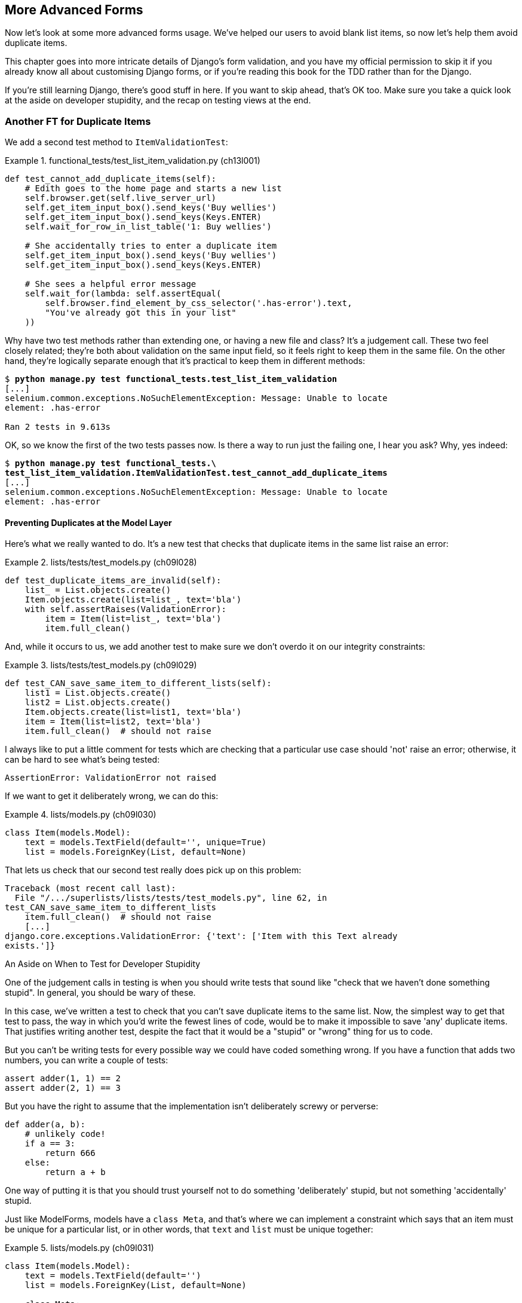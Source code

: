 [[chapter_advanced_forms]]
More Advanced Forms 
-------------------


Now let's look at some more advanced forms usage.  We've helped our users
to avoid blank list items, so now let's help them avoid duplicate items.

This chapter goes into more intricate details of Django's form validation, and
you have my official permission to skip it if you already know all about
customising Django forms, or if you're reading this book for the TDD rather
than for the Django.

If you're still learning Django, there's good stuff in here.  If you
want to skip ahead, that's OK too. Make sure you take a quick look at the aside
on developer stupidity, and the recap on testing views at the end.


Another FT for Duplicate Items
~~~~~~~~~~~~~~~~~~~~~~~~~~~~~~



((("form data validation", "for duplicate items", id="FDVduplicate15")))((("functional tests (FTs)", "for duplicate items", secondary-sortas="duplicate items", id="FTduplicate15")))((("duplicate items testing", "functional test for", id="DITfunctional15")))((("user interactions", "preventing duplicate items", id="UIduplicate15")))We add a second test method to `ItemValidationTest`:

[role="sourcecode"]
.functional_tests/test_list_item_validation.py (ch13l001)
====
[source,python]
----
def test_cannot_add_duplicate_items(self):
    # Edith goes to the home page and starts a new list
    self.browser.get(self.live_server_url)
    self.get_item_input_box().send_keys('Buy wellies')
    self.get_item_input_box().send_keys(Keys.ENTER)
    self.wait_for_row_in_list_table('1: Buy wellies')

    # She accidentally tries to enter a duplicate item
    self.get_item_input_box().send_keys('Buy wellies')
    self.get_item_input_box().send_keys(Keys.ENTER)

    # She sees a helpful error message
    self.wait_for(lambda: self.assertEqual(
        self.browser.find_element_by_css_selector('.has-error').text,
        "You've already got this in your list"
    ))
----
====

Why have two test methods rather than extending one, or having a new file
and class?  It's a judgement call.  These two feel closely related; they're
both about validation on the same input field, so it feels right to
keep them in the same file.  On the other hand, they're logically separate
enough that it's practical to keep them in different methods:


[subs="specialcharacters,macros"]
----
$ pass:quotes[*python manage.py test functional_tests.test_list_item_validation*] 
[...]
selenium.common.exceptions.NoSuchElementException: Message: Unable to locate
element: .has-error

Ran 2 tests in 9.613s
----

OK, so we know the first of the two tests passes now. Is there a way to run
just the failing one, I hear you ask?  Why, yes indeed:

[subs="specialcharacters,macros"]
----
$ pass:quotes[*python manage.py test functional_tests.\
test_list_item_validation.ItemValidationTest.test_cannot_add_duplicate_items*] 
[...]
selenium.common.exceptions.NoSuchElementException: Message: Unable to locate
element: .has-error
----


Preventing Duplicates at the Model Layer
^^^^^^^^^^^^^^^^^^^^^^^^^^^^^^^^^^^^^^^^


((("model-layer validation", "preventing duplicate items")))Here's what we really wanted to do.  It's a new test that checks that duplicate
items in the same list raise an error:

[role="sourcecode"]
.lists/tests/test_models.py (ch09l028)
====
[source,python]
----
def test_duplicate_items_are_invalid(self):
    list_ = List.objects.create()
    Item.objects.create(list=list_, text='bla')
    with self.assertRaises(ValidationError):
        item = Item(list=list_, text='bla')
        item.full_clean()
----
====

And, while it occurs to us, we add another test to make sure we don't 
overdo it on our integrity constraints:


[role="sourcecode"]
.lists/tests/test_models.py (ch09l029)
====
[source,python]
----
def test_CAN_save_same_item_to_different_lists(self):
    list1 = List.objects.create()
    list2 = List.objects.create()
    Item.objects.create(list=list1, text='bla')
    item = Item(list=list2, text='bla')
    item.full_clean()  # should not raise
----
====

I always like to put a little comment for tests which are checking 
that a particular use case should 'not' raise an error; otherwise,
it can be hard to see what's being tested:

----
AssertionError: ValidationError not raised
----

If we want to get it deliberately wrong, we can do this:


[role="sourcecode"]
.lists/models.py (ch09l030)
====
[source,python]
----
class Item(models.Model):
    text = models.TextField(default='', unique=True)
    list = models.ForeignKey(List, default=None)
----
====

That lets us check that our second test really does pick up on this
problem:

----
Traceback (most recent call last):
  File "/.../superlists/lists/tests/test_models.py", line 62, in
test_CAN_save_same_item_to_different_lists
    item.full_clean()  # should not raise
    [...]
django.core.exceptions.ValidationError: {'text': ['Item with this Text already
exists.']}
----


[[testing-for-stupidity]]
.An Aside on When to Test for Developer Stupidity
*******************************************************************************

One of the judgement calls in testing is when you should write tests that sound
like "check that we haven't done something stupid".  In general, you should be wary
of these.


In this case, we've written a test to check that you can't save duplicate items
to the same list.  Now, the simplest way to get that test to pass, the way in
which you'd write the fewest lines of code, would be to make it impossible to
save 'any' duplicate items.  That justifies writing another test, despite the
fact that it would be a "stupid" or "wrong" thing for us to code.

But you can't be writing tests for every possible way we could have coded
something wrong.  If you have a function that adds two numbers, you can write
a couple of tests:

[role="skipme"]
[source,python]
----
assert adder(1, 1) == 2
assert adder(2, 1) == 3
----

But you have the right to assume that the implementation isn't deliberately
screwy or perverse:

[role="skipme"]
[source,python]
----
def adder(a, b):
    # unlikely code!
    if a == 3:
        return 666
    else:
        return a + b
----

One way of putting it is that you should trust yourself not to do something
'deliberately' stupid, but not something 'accidentally' stupid.
*******************************************************************************

((("Meta attributes")))Just like ++ModelForm++s, models have a `class Meta`, and that's where we can
implement a constraint which says that an item must be unique for a
particular list, or in other words, that `text` and `list` must be unique
together:

[role="sourcecode"]
.lists/models.py (ch09l031)
====
[source,python]
----
class Item(models.Model):
    text = models.TextField(default='')
    list = models.ForeignKey(List, default=None)

    class Meta:
        unique_together = ('list', 'text')
----
====

You might want to take a quick peek at the 
https://docs.djangoproject.com/en/1.11/ref/models/options/[Django docs on model
`Meta` attributes] at this point.


A Little Digression on Queryset Ordering and String Representations
^^^^^^^^^^^^^^^^^^^^^^^^^^^^^^^^^^^^^^^^^^^^^^^^^^^^^^^^^^^^^^^^^^^

//TODO: actually, this error will never appear with the new migrations
// framework. could drop this whole section?

((("queryset ordering", id="queryset15")))((("string representations", id="triprep15")))When we run the tests they reveal an unexpected failure:

[role="skipme"]
----
======================================================================
FAIL: test_saving_and_retrieving_items
(lists.tests.test_models.ListAndItemModelsTest)
 ---------------------------------------------------------------------
Traceback (most recent call last):
  File "/.../superlists/lists/tests/test_models.py", line 31, in
test_saving_and_retrieving_items
    self.assertEqual(first_saved_item.text, 'The first (ever) list item')
AssertionError: 'Item the second' != 'The first (ever) list item'
- Item the second
[...]
----

NOTE: Depending on your platform and its SQLite installation, you may
    not see this error. You can follow along anyway; the code and tests are
    interesting in their own right.

That's a bit of a puzzler. A bit of print-based debugging:

[role="sourcecode skipme"]
.lists/tests/test_models.py
====
[source,python]
----
    first_saved_item = saved_items[0]
    print(first_saved_item.text)
    second_saved_item = saved_items[1]
    print(second_saved_item.text)
    self.assertEqual(first_saved_item.text, 'The first (ever) list item')
----
====

will show us...

[role="skipme"]
----
.....Item the second
The first (ever) list item
F.....
----

It looks like our uniqueness constraint has messed with the default ordering
of queries like `Item.objects.all()`.  Although we already have a failing test,
it's best to add a new test that explicitly tests for ordering:


[role="sourcecode"]
.lists/tests/test_models.py (ch09l032)
====
[source,python]
----
    def test_list_ordering(self):
        list1 = List.objects.create()
        item1 = Item.objects.create(list=list1, text='i1')
        item2 = Item.objects.create(list=list1, text='item 2')
        item3 = Item.objects.create(list=list1, text='3')
        self.assertEqual(
            Item.objects.all(),
            [item1, item2, item3]
        )
----
====


That gives us a new failure, but it's not a very readable one:

----
AssertionError: <QuerySet [<Item: Item object>, <Item: Item object>, <Item:
Item object>]> != [<Item: Item object>, <Item: Item object>, <Item: Item
object>]
----


We need a better string representation for our objects.  Let's add another
unit test:


NOTE: Ordinarily you would be wary of adding more failing tests when you
    already have some--it makes reading test output that much more complicated,
    and just generally makes you nervous. Will we ever get back to a working
    state? In this case, they're all quite simple tests, so I'm not worried.


[role="sourcecode"]
.lists/tests/test_models.py (ch13l008)
====
[source,python]
----
def test_string_representation(self):
    item = Item(text='some text')
    self.assertEqual(str(item), 'some text')
----
====

[role="pagebreak-before"]
That gives us:

----
AssertionError: 'Item object' != 'some text'
----

As well as the other two failures.  Let's start fixing them all now:


[role="sourcecode"]
.lists/models.py (ch09l034)
====
[source,python]
----
class Item(models.Model):
    [...]

    def __str__(self):
        return self.text
----
====

NOTE: In Python 2.x versions of Django, the string representation method used
    to be `__unicode__`. Like much string handling, this is simplified in
    Python 3. See the
    https://docs.djangoproject.com/en/1.11/topics/python3/#str-and-unicode-methods[Django docs].


Now we're down to two failures, and the ordering test has a more readable
failure message:

----
AssertionError: <QuerySet [<Item: i1>, <Item: item 2>, <Item: 3>]> != [<Item:
i1>, <Item: item 2>, <Item: 3>]

----

We can fix that in the `class Meta`:

[role="sourcecode"]
.lists/models.py (ch09l035)
====
[source,python]
----
    class Meta:
        ordering = ('id',)
        unique_together = ('list', 'text')
----
====

Does that work?

----
AssertionError: <QuerySet [<Item: i1>, <Item: item 2>, <Item: 3>]> != [<Item:
i1>, <Item: item 2>, <Item: 3>]
----

Urp?  It has worked; you can see the items 'are' in the same order, but the
tests are confused.  I keep running into this problem actually--Django
querysets don't compare well with lists.  We can fix it by converting the
queryset to a listfootnote:[You could also check out `assertSequenceEqual` from `unittest`, and
`assertQuerysetEqual` from Django's test tools, although I confess when I last
looked at `assertQuerysetEqual` I was quite baffled...]
in our test:

[role="sourcecode"]
.lists/tests/test_models.py (ch09l036)
====
[source,python]
----
    self.assertEqual(
        list(Item.objects.all()),
        [item1, item2, item3]
    )
----
====

((("", startref="triprep15")))((("", startref="queryset15")))That works; we get a fully passing test suite:

----
OK
----

[[rewrite-model-test]]
Rewriting the Old Model Test 
^^^^^^^^^^^^^^^^^^^^^^^^^^^^


That long-winded model test did serendipitously help us find an unexpected
bug, but now it's time to rewrite it. I wrote it in a very verbose style to
introduce the Django ORM, but in fact, now that we have the explicit test for
ordering, we can get the same coverage from a couple of much shorter tests. 
Delete `test_saving_and_retrieving_items` and replace with this:

[role="sourcecode"]
.lists/tests/test_models.py (ch13l010)
====
[source,python]
----
class ListAndItemModelsTest(TestCase):

    def test_default_text(self):
        item = Item()
        self.assertEqual(item.text, '')

        
    def test_item_is_related_to_list(self):
        list_ = List.objects.create()
        item = Item()
        item.list = list_
        item.save()
        self.assertIn(item, list_.item_set.all())

    [...]
----
====
 
That's more than enough really--a check of the default values of attributes
on a freshly initialized model object is enough to sanity-check that we've
probably set some fields up in 'models.py'.  The "item is related to list" test
is a real "belt and braces" test to make sure that our foreign key relationship
works.

While we're at it, we can split this file out into tests for `Item` and tests
for `List` (there's only one of the latter, `test_get_absolute_url`):

[role="sourcecode"]
.lists/tests/test_models.py (ch13l011)
====
[source,python]
----
class ItemModelTest(TestCase):

    def test_default_text(self):
        [...]



class ListModelTest(TestCase):

    def test_get_absolute_url(self):
        [...]
----
====

That's neater and tidier:

[subs="specialcharacters,macros"]
----
$ pass:quotes[*python manage.py test lists*]
[...]
Ran 29 tests in 0.092s

OK
----


Some Integrity Errors Do Show Up on Save
^^^^^^^^^^^^^^^^^^^^^^^^^^^^^^^^^^^^^^^^



((("data integrity errors")))A final aside before we move on. Do you remember I mentioned in
<<chapter_database_layer_validation>> that some data integrity errors 'are' picked up
on save?  It all depends on whether the integrity constraint is actually being
enforced by the database.

Try running `makemigrations` and you'll see that Django wants to add the 
`unique_together` constraint to the database itself, rather than just having
it as an application-layer constraint:

[subs="specialcharacters,macros"]
----
$ pass:quotes[*python manage.py makemigrations*]
Migrations for 'lists':
  lists/migrations/0005_auto_20140414_2038.py
    - Change Meta options on item
    - Alter unique_together for item (1 constraint(s))
----

Now if we change our duplicates test to do a `.save` instead of a
`.full_clean`...

[role="sourcecode"]
.lists/tests/test_models.py
====
[source,python]
----
    def test_duplicate_items_are_invalid(self):
        list_ = List.objects.create()
        Item.objects.create(list=list_, text='bla')
        with self.assertRaises(ValidationError):
            item = Item(list=list_, text='bla')
            # item.full_clean()
            item.save()
----
====

It gives:

----
ERROR: test_duplicate_items_are_invalid (lists.tests.test_models.ItemModelTest)
[...]
    return Database.Cursor.execute(self, query, params)
sqlite3.IntegrityError: UNIQUE constraint failed: lists_item.list_id,
lists_item.text
[...]
django.db.utils.IntegrityError: UNIQUE constraint failed: lists_item.list_id,
lists_item.text
----

You can see that the error bubbles up from SQLite, and it's a different
error from the one we want, an `IntegrityError` instead of a `ValidationError`.

[role="pagebreak-before"]
Let's revert our changes to the test, and see them all passing again:

[role="dofirst-ch13l013"]
[subs="specialcharacters,macros"]
----
$ pass:quotes[*python manage.py test lists*]
[...]
Ran 29 tests in 0.092s
OK
----

((("", startref="FTduplicate15")))((("", startref="DITfunctional15")))And now it's time to commit our model-layer changes:

[role="small-code"]
[subs="specialcharacters,macros"]
----
$ pass:[<strong>git status</strong>] # should show changes to tests + models and new migration
# let's give our new migration a better name
$ pass:[<strong>mv lists/migrations/0005_auto* lists/migrations/0005_list_item_unique_together.py</strong>]
$ pass:[<strong>git add lists</strong>]
$ pass:[<strong>git diff --staged</strong>]
$ pass:[<strong>git commit -am "Implement duplicate item validation at model layer"</strong>]
----


Experimenting with Duplicate Item Validation at the Views Layer
~~~~~~~~~~~~~~~~~~~~~~~~~~~~~~~~~~~~~~~~~~~~~~~~~~~~~~~~~~~~~~~


((("duplicate items testing", "at the views layer", secondary-sortas="views layer")))Let's try running our FT, just to see where we are:

----
selenium.common.exceptions.NoSuchElementException: Message: Unable to locate
element: .has-error

----

In case you didn't see it as it flew past, the site is 500ing.footnote:[It's showing a server error, code 500.  Gotta get with the jargon!]
A quick unit test at the view level ought to clear this up:


[role="sourcecode"]
.lists/tests/test_views.py (ch13l014)
====
[source,python]
----
class ListViewTest(TestCase):
    [...]

    def test_for_invalid_input_shows_error_on_page(self):
        [...]


    def test_duplicate_item_validation_errors_end_up_on_lists_page(self):
        list1 = List.objects.create()
        item1 = Item.objects.create(list=list1, text='textey')
        response = self.client.post(
            f'/lists/{list1.id}/',
            data={'text': 'textey'}
        )

        expected_error = escape("You've already got this in your list")
        self.assertContains(response, expected_error)
        self.assertTemplateUsed(response, 'list.html')
        self.assertEqual(Item.objects.all().count(), 1)
----
====

Gives:

----
django.db.utils.IntegrityError: UNIQUE constraint failed: lists_item.list_id,
lists_item.text
----

We want to avoid integrity errors! Ideally, we want the call to `is_valid` to
somehow notice the duplication error before we even try to save, but to do
that, our form will need to know in advance what list it's being used for.

Let's put a skip on that test for now:

[role="sourcecode"]
.lists/tests/test_views.py (ch13l015)
====
[source,python]
----
from unittest import skip
[...]

    @skip
    def test_duplicate_item_validation_errors_end_up_on_lists_page(self):
----
====


A More Complex Form to Handle Uniqueness Validation
~~~~~~~~~~~~~~~~~~~~~~~~~~~~~~~~~~~~~~~~~~~~~~~~~~~

((("duplicate items testing", "complex form for")))((("uniqueness validation", seealso="duplicate items testing")))The form to create a new list only needs to know one thing, the new item text.
A form which validates that list items are unique needs to know the list too.
Just as we overrode the save method on our `ItemForm`, this time we'll
override the constructor on our new form class so that it knows what list it
applies to.

We duplicate our tests for the previous form, tweaking them slightly:

[role="sourcecode"]
.lists/tests/test_forms.py (ch13l016)
====
[source,python]
----
from lists.forms import (
    DUPLICATE_ITEM_ERROR, EMPTY_ITEM_ERROR,
    ExistingListItemForm, ItemForm
)
[...]

class ExistingListItemFormTest(TestCase):

    def test_form_renders_item_text_input(self):
        list_ = List.objects.create()
        form = ExistingListItemForm(for_list=list_)
        self.assertIn('placeholder="Enter a to-do item"', form.as_p())


    def test_form_validation_for_blank_items(self):
        list_ = List.objects.create()
        form = ExistingListItemForm(for_list=list_, data={'text': ''})
        self.assertFalse(form.is_valid())
        self.assertEqual(form.errors['text'], [EMPTY_ITEM_ERROR])


    def test_form_validation_for_duplicate_items(self):
        list_ = List.objects.create()
        Item.objects.create(list=list_, text='no twins!')
        form = ExistingListItemForm(for_list=list_, data={'text': 'no twins!'})
        self.assertFalse(form.is_valid())
        self.assertEqual(form.errors['text'], [DUPLICATE_ITEM_ERROR])
----
====

Next we iterate through a few TDD cycles  until we get a form with a
custom constructor, which just ignores its `for_list` argument. 
(I won't show them all, but I'm sure you'll do them, right? Remember, the Goat
sees all.)


[role="sourcecode"]
.lists/forms.py (ch09l071)
====
[source,python]
----
DUPLICATE_ITEM_ERROR = "You've already got this in your list"
[...]
class ExistingListItemForm(forms.models.ModelForm):
    def __init__(self, for_list, *args, **kwargs):
        super().__init__(*args, **kwargs)
----
====

At this point our error should be:

----
ValueError: ModelForm has no model class specified.
----

Then let's see if making it inherit from our existing form helps:

[role="sourcecode"]
.lists/forms.py (ch09l072)
====
[source,python]
----
class ExistingListItemForm(ItemForm):
    def __init__(self, for_list, *args, **kwargs):
        super().__init__(*args, **kwargs)
----
====

Yes, that takes us down to just one failure:

----
FAIL: test_form_validation_for_duplicate_items
(lists.tests.test_forms.ExistingListItemFormTest)
    self.assertFalse(form.is_valid())
AssertionError: True is not false
----

The next step requires a little knowledge of Django's internals, but you
can read up on it in the Django docs on 
https://docs.djangoproject.com/en/1.11/ref/models/instances/#validating-objects[model
validation] and
https://docs.djangoproject.com/en/1.11/ref/forms/validation/[form validation].

Django uses a method called `validate_unique`, both on forms and models, and
we can use both, in conjunction with the `instance` attribute:

[role="sourcecode"]
.lists/forms.py
====
[source,python]
----
from django.core.exceptions import ValidationError
[...]

class ExistingListItemForm(ItemForm):

    def __init__(self, for_list, *args, **kwargs):
        super().__init__(*args, **kwargs)
        self.instance.list = for_list


    def validate_unique(self):
        try:
            self.instance.validate_unique()
        except ValidationError as e:
            e.error_dict = {'text': [DUPLICATE_ITEM_ERROR]}
            self._update_errors(e)
----
====
//ch10l018

That's a bit of Django voodoo right there, but we basically take the validation
error, adjust its error message, and then pass it back into the form.


And we're there!  A quick commit:

[subs="specialcharacters,quotes"]
----
$ *git diff*
$ *git commit -a*
----


Using the Existing List Item Form in the List View
~~~~~~~~~~~~~~~~~~~~~~~~~~~~~~~~~~~~~~~~~~~~~~~~~~

((("duplicate items testing", "in the list view", secondary-sortas="list view", id="DITlist15")))Now let's see if we can put this form to work in our view.

We remove the skip, and while we're at it, we can use our new constant. Tidy.

[role="sourcecode"]
.lists/tests/test_views.py (ch13l049)
====
[source,python]
----
from lists.forms import (
    DUPLICATE_ITEM_ERROR, EMPTY_ITEM_ERROR,
    ExistingListItemForm, ItemForm,
)
[...]

    def test_duplicate_item_validation_errors_end_up_on_lists_page(self):
        [...]
        expected_error = escape(DUPLICATE_ITEM_ERROR)
----
====

That brings back our integrity error:

----
django.db.utils.IntegrityError: UNIQUE constraint failed: lists_item.list_id,
lists_item.text
----

Our fix for this is to switch to using the new form class.  Before we implement
it, let's find the tests where we check the form class, and adjust them:

[role="sourcecode"]
.lists/tests/test_views.py (ch13l050)
====
[source,python]
----
class ListViewTest(TestCase):
[...]

    def test_displays_item_form(self):
        list_ = List.objects.create()
        response = self.client.get(f'/lists/{list_.id}/')
        self.assertIsInstance(response.context['form'], ExistingListItemForm)
        self.assertContains(response, 'name="text"')

    [...]

    def test_for_invalid_input_passes_form_to_template(self):
        response = self.post_invalid_input()
        self.assertIsInstance(response.context['form'], ExistingListItemForm)
----
====

That gives us:

----
AssertionError: <ItemForm bound=False, valid=False, fields=(text)> is not an
instance of <class 'lists.forms.ExistingListItemForm'>
----

So we can adjust the view:

[role="sourcecode"]
.lists/views.py (ch13l051)
====
[source,python]
----
from lists.forms import ExistingListItemForm, ItemForm
[...]
def view_list(request, list_id):
    list_ = List.objects.get(id=list_id)
    form = ExistingListItemForm(for_list=list_)
    if request.method == 'POST':
        form = ExistingListItemForm(for_list=list_, data=request.POST)
        if form.is_valid():
            form.save()
            [...]
----
====


And that 'almost' fixes everything, except for an unexpected fail:

----
TypeError: save() missing 1 required positional argument: 'for_list'
----

Our custom save method from the parent `ItemForm` is no longer needed. 
Let's make a quick unit test for that:


[role="sourcecode"]
.lists/tests/test_forms.py (ch13l053)
====
[source,python]
----
def test_form_save(self):
    list_ = List.objects.create()
    form = ExistingListItemForm(for_list=list_, data={'text': 'hi'})
    new_item = form.save()
    self.assertEqual(new_item, Item.objects.all()[0])
----
====

We can make our form call the grandparent save method:

[role="sourcecode"]
.lists/forms.py (ch13l054)
====
[source,python]
----
    def save(self):
        return forms.models.ModelForm.save(self)
----
====

NOTE: Personal opinion here: I could have used `super`, but I prefer not to use
`super` when it requires arguments, say, to get a grandparent method. I find
Python 3's `super()` with no args awesome to get the immediate parent. Anything
else is too error-prone, and I find it ugly besides. YMMV.


And we're there!  All the unit tests pass:

[subs="specialcharacters,macros"]
----
$ pass:quotes[*python manage.py test lists*]
[...]
Ran 34 tests in 0.082s

OK
----

And so does our FT for validation:

[subs="specialcharacters,macros"]
----
$ pass:quotes[*python manage.py test functional_tests.test_list_item_validation*]
[...]
..
 ---------------------------------------------------------------------
Ran 2 tests in 12.048s

OK
----

As a final check, we rerun 'all' the FTs:

[subs="specialcharacters,macros"]
----
$ pass:quotes[*python manage.py test functional_tests*]
[...]
.....
 ---------------------------------------------------------------------
Ran 5 tests in 19.048s

OK
----

Hooray! Time for a final commit, and a wrap-up of what we've learned about
testing views over the last few chapters.((("", startref="DITlist15")))





Wrapping Up: What We've Learned About Testing Django
~~~~~~~~~~~~~~~~~~~~~~~~~~~~~~~~~~~~~~~~~~~~~~~~~~~~

((("class-based generic views (CBGVs)", "key tests and assertions")))((("Django framework", "class-based generic views")))We're now at a point where our app looks a lot more like a "standard"
Django app, and it implements the three common Django layers: models,
forms, and views.  We no longer have any "training wheels&#x201d;-style tests,
and our code looks pretty much like code we'd be happy to see in a 
real app.

We have one unit test file for each of our key source code files.  Here's
a recap of the biggest (and highest-level) one, 'test_views':

.What to Test in Views
******************************************************************************

'Partial listing showing key tests and assertions:'

[role="sourcecode skipme small-code"]
.lists/tests/test_views.py
====
[source,python]
----
class ListViewTest(TestCase):
  def test_uses_list_template(self):
      response = self.client.get(f'/lists/{list_.id}/') #<1>
      self.assertTemplateUsed(response, 'list.html') #<2>
  def test_passes_correct_list_to_template(self):
      self.assertEqual(response.context['list'], correct_list) #<3>
  def test_displays_item_form(self):
      self.assertIsInstance(response.context['form'], ExistingListItemForm) #<4>
      self.assertContains(response, 'name="text"')
  def test_displays_only_items_for_that_list(self):
      self.assertContains(response, 'itemey 1') #<5>
      self.assertContains(response, 'itemey 2') #<5>
      self.assertNotContains(response, 'other list item 1') #<5>
  def test_can_save_a_POST_request_to_an_existing_list(self):
      self.assertEqual(Item.objects.count(), 1) #<6>
      self.assertEqual(new_item.text, 'A new item for an existing list') #<6>
  def test_POST_redirects_to_list_view(self):
      self.assertRedirects(response, f'/lists/{correct_list.id}/') #<6>
  def test_for_invalid_input_nothing_saved_to_db(self):
      self.assertEqual(Item.objects.count(), 0) #<6>
  def test_for_invalid_input_renders_list_template(self):
      self.assertEqual(response.status_code, 200)
      self.assertTemplateUsed(response, 'list.html') #<6>
  def test_for_invalid_input_passes_form_to_template(self):
      self.assertIsInstance(response.context['form'], ExistingListItemForm) #<7>
  def test_for_invalid_input_shows_error_on_page(self):
      self.assertContains(response, escape(EMPTY_ITEM_ERROR)) #<7>
  def test_duplicate_item_validation_errors_end_up_on_lists_page(self):
      self.assertContains(response, expected_error)
      self.assertTemplateUsed(response, 'list.html')
      self.assertEqual(Item.objects.all().count(), 1)
----
====


<1> Use the Django Test Client.

<2> Check the template used.  Then, check each item in the template context.

<3> Check that any objects are the right ones, or querysets have the
    correct items.

<4> Check that any forms are of the correct class.

<5> Think about testing template logic:  any `for` or `if` might deserve a
    minimal test.

<6> For views that handle POST requests, make sure you test both the valid
    case and the invalid case.

<7> Optionally, sanity-check that your form is rendered, and its errors are
    displayed.
******************************************************************************

Why these points?  Skip ahead to <<appendix_Django_Class-Based_Views>>, and I'll show how
they are sufficient to ensure that our views are still correct if we refactor
them to start using class-based views.((("", startref="FDVduplicate15")))((("", startref="UIduplicate15")))


Next we'll try to make our data validation more friendly by using a bit
of client-side code.  Uh-oh, you know what that means...

